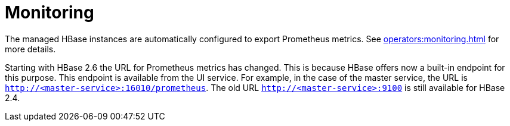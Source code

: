 = Monitoring

The managed HBase instances are automatically configured to export Prometheus metrics.
See xref:operators:monitoring.adoc[] for more details.

Starting with HBase 2.6 the URL for Prometheus metrics has changed.
This is because HBase offers now a built-in endpoint for this purpose.
This endpoint is available from the UI service.
For example, in the case of the master service, the URL is `http://<master-service>:16010/prometheus`.
The old URL `http://<master-service>:9100` is still available for HBase 2.4.
